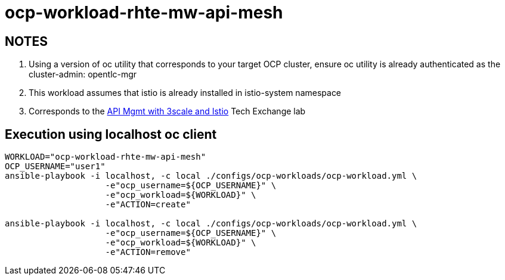 = ocp-workload-rhte-mw-api-mesh

== NOTES
. Using a version of oc utility that corresponds to your target OCP cluster, ensure oc utility is already authenticated as the cluster-admin:   opentlc-mgr
. This workload assumes that istio is already installed in istio-system namespace
. Corresponds to the link:https://drive.google.com/open?id=1bMoTavAotjoX_xC-WL0soOw3crZ7nliozBN19QSRbbs[API Mgmt with 3scale and Istio] Tech Exchange lab

== Execution using localhost oc client

-----
WORKLOAD="ocp-workload-rhte-mw-api-mesh"
OCP_USERNAME="user1"
ansible-playbook -i localhost, -c local ./configs/ocp-workloads/ocp-workload.yml \
                    -e"ocp_username=${OCP_USERNAME}" \
                    -e"ocp_workload=${WORKLOAD}" \
                    -e"ACTION=create"

ansible-playbook -i localhost, -c local ./configs/ocp-workloads/ocp-workload.yml \
                    -e"ocp_username=${OCP_USERNAME}" \
                    -e"ocp_workload=${WORKLOAD}" \
                    -e"ACTION=remove"
-----
